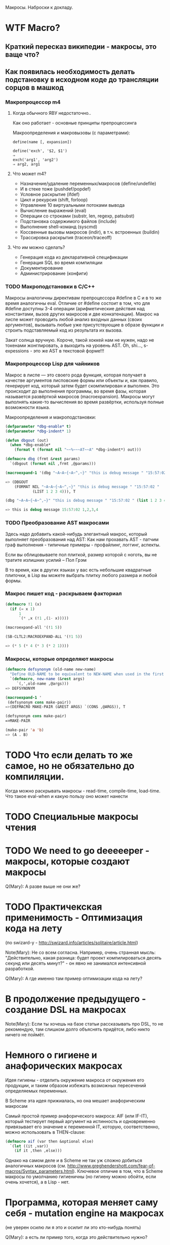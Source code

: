 
Макросы. Наброски к докладу.

* WTF Macro?
** Краткий пересказ википедии - макросы, это ваще что?
** Как появилась необходимость делать подстановку в исходном коде до трансляции сорцов в машкод
*** Макропроцессор m4
**** Когда обычного ЯВУ недостаточно..
     Как оно работает - основные принципы препроцессинга

     Макроопределения и макровызовы (с параметрами):

     #+BEGIN_EXAMPLE
       define(name [, expansion])

       define('exch', '$2, $1')
       ⇒
       exch('arg1', 'arg2')
       ⇒ arg2, arg1
     #+END_EXAMPLE

**** Что может m4?
     - Назначение/удаление переменных/макросов (define/undefile)
     - И в стеке тоже (pushdef/popdef)
     - Условное раскрытие (ifdef)
     - Цикл и рекурсия (shift, forloop)
     - Управление 10 виртуальными потоками вывода
     - Вычисление выражений (eval)
     - Операции со строками (substr, len, regexp, patsubst)
     - Подстановка содержимого файлов (include)
     - Выполнение shell-команд (syscmd)
     - Коссвенные вызовы макросов (indir), в т.ч. встроенных (buildin)
     - Трассировка раскрытия (traceon/traceoff)
**** Что им можно сделать?
     - Генерация кода из декларативной спецификации
     - Генерация SQL во время компиляции
     - Документирование
     - Администрирование (конфиги)

*** TODO Макроподстановки в С/С++

    Макросы аналогичны директивам препроцессора #define в C и в то же
    время аналогичны eval. Отличие от #define состоит в том, что для
    #define доступны 3-4 операции (арифметические действия над
    константами, вызов других макросов и две конкатенации). Макрос на
    лиспе может проводить любой анализ входных данных (своих
    аргументов), вызывать любые уже присутствующие в образе функции и
    строить подставляемый код из результата их вызова.

    Закат солнца вручную. Короче, такой хоккей нам не нужен, надо не
    токенами жонглировать, а выходить на уровень AST. Oh, shi...,
    s-expessions - это же AST в текстовой форме!!!
*** Макропроцессор Lisp для чайников

    Макрос в лиспе — это своего рода функция, которая получает в
    качестве аргументов лисповские формы или объекты и, как правило,
    генерирует код, который затем будет скомпилирован и выполнен. Это
    происходит до выполнения программы, во время фазы, которая
    называется развёрткой макросов (macroexpansion). Макросы могут
    выполнять какие-то вычисления во время развёртки, используя полные
    возможности языка.

    Макроопределения и макроподстановки:

    #+BEGIN_SRC lisp
      (defparameter *dbg-enable* t)
      (defparameter *dbg-indent* 1)

      (defun dbgout (out)
        (when *dbg-enable*
          (format t (format nil "~~%~~~AT~~A" *dbg-indent*) out)))

      (defmacro dbg (frmt &rest params)
        `(dbgout (format nil ,frmt ,@params)))

      (macroexpand-1 '(dbg "~A~A~{~A~^,~}" "this is debug message " "15:57:02 " (list 1 2 3 4)))

      => (DBGOUT
          (FORMAT NIL "~A~A~{~A~^,~}" "this is debug message " "15:57:02 "
                  (LIST 1 2 3 4))), T

      (dbg "~A~A~{~A~^,~}" "this is debug message " "15:57:02 " (list 1 2 3 4))

      => this is debug message 15:57:02 1,2,3,4
    #+END_SRC

*** TODO Преобразование AST макросами

    Здесь надо добавить какой-нибудь элегантный макрос, который
    выполняет преобразования над AST: Как нам прохавать AST - патчим
    граф выполнения - типичные примеры - профайлинг, логгинг, аспекты.

    Если вы облицовываете пол плиткой, размер которой с ноготь, вы не
    тратите излишних усилий – Пол Грэм

    В то время, как в других языках у вас есть небольшие квадратные
    плиточки, в Lisp вы можете выбрать плитку любого размера и любой
    формы.

*** Макроc пишет код - раскрываем факториал

    #+BEGIN_SRC lisp
      (defmacro !1 (x)
        (if (= x 1)
            1
            `(* ,x (!1 ,(1- x)))))

      (macroexpand-all '(!1 5))

      (SB-CLTL2:MACROEXPAND-ALL '(!1 5))

      => (* 5 (* 4 (* 3 (* 2 1))))
    #+END_SRC

*** Макросы, которые определяют макросы

    #+BEGIN_SRC lisp
      (defmacro defsynonym (old-name new-name)
        "Define OLD-NAME to be equivalent to NEW-NAME when used in the first position of a Lisp form."
        `(defmacro, new-name (&rest args)
           `(,',old-name ,@args)))
      => DEFSYNONYM

      (macroexpand-1 '
       (defsynonym cons make-pair))
      =>(DEFMACRO MAKE-PAIR (&REST ARGS) `(CONS ,@ARGS)), T

      (defsynonym cons make-pair)
      =>MAKE-PAIR

      (make-pair 'a 'b)
      => (A . B)
    #+END_SRC

* TODO Что если делать то же самое, но не обязательно до компиляции.

  Когда можно раскрывать макросы - read-time, compile-time,
  load-time. Что такое eval-when и какую пользу оно может нанести

* TODO Специальные макросы чтения
* TODO We need to go deeeeeper - макросы, которые создают макросы
  Q(Mary): А разве выше не они же?
* TODO Практичекская применимость - Оптимизация кода на лету
  (по swizard-у -
  http://swizard.info/articles/solitaire/article.html)

  Note(Mary): Не со всем согласна. Например, очень странная
  мысль: "Действительно, какая разница: будет проект
  компилироваться десять секунд или десять минут?" - он явно
  не занимался интенсивной разработкой.

  Q(Mary): А где именно там пример оптимизации кода на лету?
* В продолжение предыдущего - создание DSL на макросах
  Note(Mary): Если ты хочешь на базе статьи рассказывать про
  DSL, то не рекомендую, там слишком долго объяснять
  придётся, либо никто ничего не поймёт.
* Немного о гигиене и анафорических макросах

  Идея гигиены - отделить окружение макроса от окружения его
  продукции, и таким образом избежать возможных пересечений
  определяемых переменных.

  В Scheme эта идея прижиалась, но она мешает анафорическим макросам

  Самый простой пример анафорического макроса: АIF (или IF-IT),
  который тестирует первый аргумент на истинность и одновременно
  привязывает его значение к переменной IT, которую, соответственно,
  можно использовать в THEN-clause:

  #+BEGIN_SRC lisp
    (defmacro aif (var then &optional else)
      `(let ((it ,var))
        (if it ,then ,else)))
  #+END_SRC

  Однако на самом деле и в Scheme не так уж сложно добиться
  аналогичных макросов
  (см. http://www.greghendershott.com/fear-of-macros/Syntax_parameters.html).
  Ключевое отличие в том, что в Scheme макросы по умолчанию
  гигиеничны (но гигиену можно обойти, если очень хочется),
  а в Lisp - нет.

* Программа, которая меняет саму себя - mutation engine на макросах
  (не уверен осилю ли я это и осилит ли это кто-нибудь понять)

  Q(Mary): а есть ли пример того, когда это действительно нужно?
* Макросы в других языках и сравнение подходов

  (галопом, без погружения)

*** Scheme/Racket
Note(Mary): ИМХО, нет смысла их различать, второе - прямой
потомок первого.
*** Nemerle
*** Scala
*** Dylan

* Нетрадиционно ориентированное программирование:

*** Инструментированный код
*** Jптимизация черного ящика,
*** исполняемые спецификации
*** Динамическое программирование на макросах (swizard)
* Ссылки
  http://swizard.info/articles/functional-data-structures.html
  http://swizard.livejournal.com/157521.html
  http://habrahabr.ru/post/143490/
  http://fprog.ru/2010/issue5/vsevolod-dyomkin-lisp-philosophy/
  http://rus-linux.net/MyLDP/algol/LISP/lisp09.html
  http://lisp2d.net/rus/teach/q.php
  http://cyberleninka.ru/article/n/analiz-vozmozhnostey-sistemy-makroopredeleniy-yazyka-common-lisp-dlya-sozdaniya-novyh-upravlyayuschih-konstruktsiy
  https://books.google.ru/books?id=jaoDX9-e_McC&pg=PA738&lpg=PA738&dq=%D0%BF%D1%80%D0%B8%D0%BC%D0%B5%D1%80+%D0%BC%D0%B0%D0%BA%D1%80%D0%BE%D1%81+%D0%BB%D0%B8%D1%81%D0%BF&source=bl&ots=lHfSI5iKbj&sig=sLvsICw1e7p9ehee3zMpKHqT6Kk&hl=ru&sa=X&ved=0CFkQ6AEwCTgUahUKEwidzOn12eDIAhXK_3IKHdliDm8#v=onepage&q=%D0%BF%D1%80%D0%B8%D0%BC%D0%B5%D1%80%20%D0%BC%D0%B0%D0%BA%D1%80%D0%BE%D1%81%20%D0%BB%D0%B8%D1%81%D0%BF&f=false
  http://linux.yaroslavl.ru/docs/prog/m4.html
